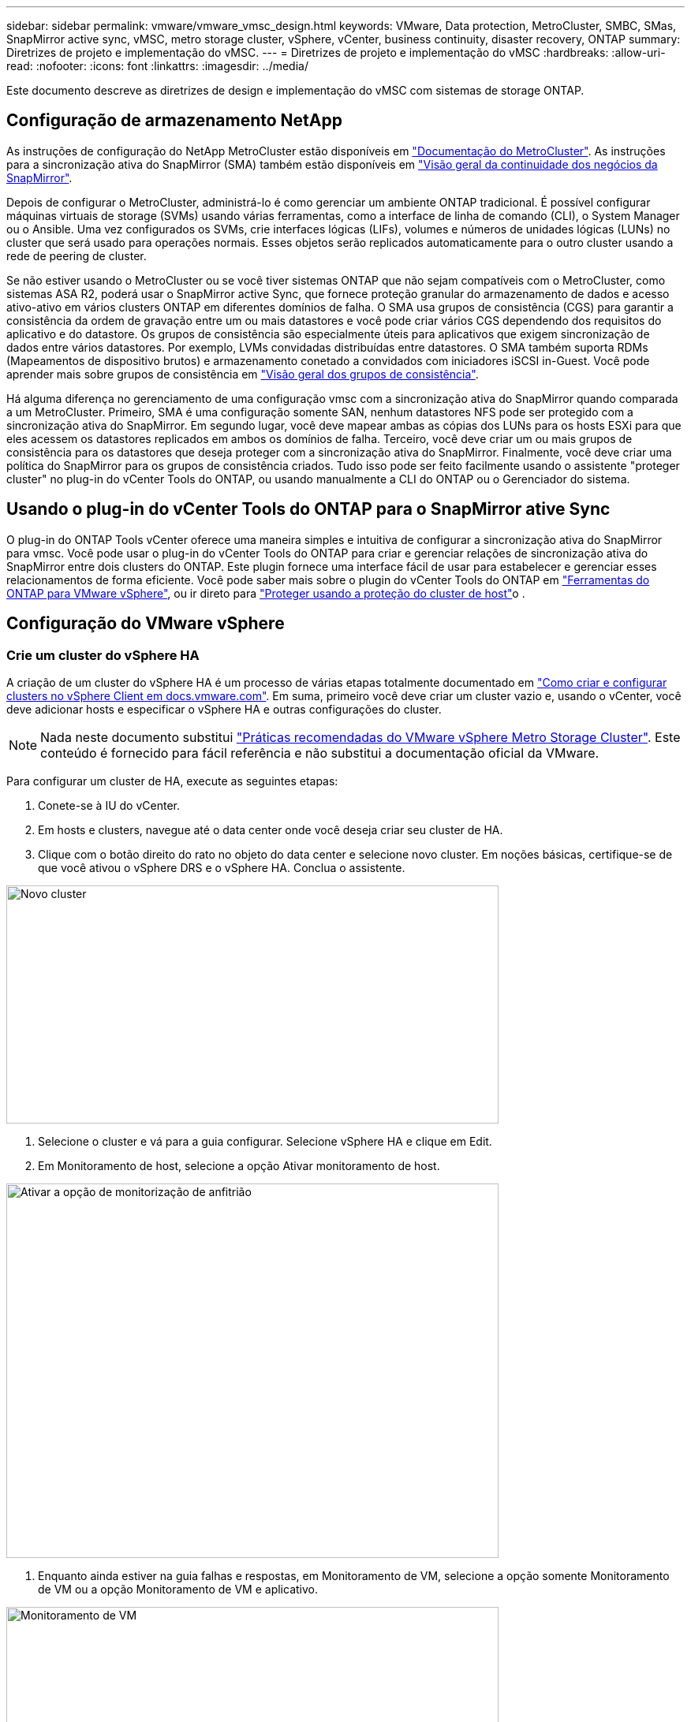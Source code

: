 ---
sidebar: sidebar 
permalink: vmware/vmware_vmsc_design.html 
keywords: VMware, Data protection, MetroCluster, SMBC, SMas, SnapMirror active sync, vMSC, metro storage cluster, vSphere, vCenter, business continuity, disaster recovery, ONTAP 
summary: Diretrizes de projeto e implementação do vMSC. 
---
= Diretrizes de projeto e implementação do vMSC
:hardbreaks:
:allow-uri-read: 
:nofooter: 
:icons: font
:linkattrs: 
:imagesdir: ../media/


[role="lead"]
Este documento descreve as diretrizes de design e implementação do vMSC com sistemas de storage ONTAP.



== Configuração de armazenamento NetApp

As instruções de configuração do NetApp MetroCluster estão disponíveis em https://docs.netapp.com/us-en/ontap-metrocluster/["Documentação do MetroCluster"]. As instruções para a sincronização ativa do SnapMirror (SMA) também estão disponíveis em https://docs.netapp.com/us-en/ontap/smbc/index.html["Visão geral da continuidade dos negócios da SnapMirror"].

Depois de configurar o MetroCluster, administrá-lo é como gerenciar um ambiente ONTAP tradicional. É possível configurar máquinas virtuais de storage (SVMs) usando várias ferramentas, como a interface de linha de comando (CLI), o System Manager ou o Ansible. Uma vez configurados os SVMs, crie interfaces lógicas (LIFs), volumes e números de unidades lógicas (LUNs) no cluster que será usado para operações normais. Esses objetos serão replicados automaticamente para o outro cluster usando a rede de peering de cluster.

Se não estiver usando o MetroCluster ou se você tiver sistemas ONTAP que não sejam compatíveis com o MetroCluster, como sistemas ASA R2, poderá usar o SnapMirror active Sync, que fornece proteção granular do armazenamento de dados e acesso ativo-ativo em vários clusters ONTAP em diferentes domínios de falha. O SMA usa grupos de consistência (CGS) para garantir a consistência da ordem de gravação entre um ou mais datastores e você pode criar vários CGS dependendo dos requisitos do aplicativo e do datastore. Os grupos de consistência são especialmente úteis para aplicativos que exigem sincronização de dados entre vários datastores. Por exemplo, LVMs convidadas distribuídas entre datastores. O SMA também suporta RDMs (Mapeamentos de dispositivo brutos) e armazenamento conetado a convidados com iniciadores iSCSI in-Guest. Você pode aprender mais sobre grupos de consistência em https://docs.netapp.com/us-en/ontap/consistency-groups/index.html["Visão geral dos grupos de consistência"].

Há alguma diferença no gerenciamento de uma configuração vmsc com a sincronização ativa do SnapMirror quando comparada a um MetroCluster. Primeiro, SMA é uma configuração somente SAN, nenhum datastores NFS pode ser protegido com a sincronização ativa do SnapMirror. Em segundo lugar, você deve mapear ambas as cópias dos LUNs para os hosts ESXi para que eles acessem os datastores replicados em ambos os domínios de falha. Terceiro, você deve criar um ou mais grupos de consistência para os datastores que deseja proteger com a sincronização ativa do SnapMirror. Finalmente, você deve criar uma política do SnapMirror para os grupos de consistência criados. Tudo isso pode ser feito facilmente usando o assistente "proteger cluster" no plug-in do vCenter Tools do ONTAP, ou usando manualmente a CLI do ONTAP ou o Gerenciador do sistema.



== Usando o plug-in do vCenter Tools do ONTAP para o SnapMirror ative Sync

O plug-in do ONTAP Tools vCenter oferece uma maneira simples e intuitiva de configurar a sincronização ativa do SnapMirror para vmsc. Você pode usar o plug-in do vCenter Tools do ONTAP para criar e gerenciar relações de sincronização ativa do SnapMirror entre dois clusters do ONTAP. Este plugin fornece uma interface fácil de usar para estabelecer e gerenciar esses relacionamentos de forma eficiente. Você pode saber mais sobre o plugin do vCenter Tools do ONTAP em https://docs.netapp.com/us-en/ontap-tools-vmware-vsphere-10/index.html["Ferramentas do ONTAP para VMware vSphere"], ou ir direto para https://docs.netapp.com/us-en/ontap-tools-vmware-vsphere-10/configure/protect-cluster.html["Proteger usando a proteção do cluster de host"]o .



== Configuração do VMware vSphere



=== Crie um cluster do vSphere HA

A criação de um cluster do vSphere HA é um processo de várias etapas totalmente documentado em https://docs.vmware.com/en/VMware-vSphere/8.0/vsphere-vcenter-esxi-management/GUID-F7818000-26E3-4E2A-93D2-FCDCE7114508.html["Como criar e configurar clusters no vSphere Client em docs.vmware.com"]. Em suma, primeiro você deve criar um cluster vazio e, usando o vCenter, você deve adicionar hosts e especificar o vSphere HA e outras configurações do cluster.


NOTE: Nada neste documento substitui https://www.vmware.com/docs/vmw-vmware-vsphere-metro-storage-cluster-recommended-practices["Práticas recomendadas do VMware vSphere Metro Storage Cluster"]. Este conteúdo é fornecido para fácil referência e não substitui a documentação oficial da VMware.

Para configurar um cluster de HA, execute as seguintes etapas:

. Conete-se à IU do vCenter.
. Em hosts e clusters, navegue até o data center onde você deseja criar seu cluster de HA.
. Clique com o botão direito do rato no objeto do data center e selecione novo cluster. Em noções básicas, certifique-se de que você ativou o vSphere DRS e o vSphere HA. Conclua o assistente.


image::../media/vmsc_3_1.png[Novo cluster,624,302]

. Selecione o cluster e vá para a guia configurar. Selecione vSphere HA e clique em Edit.
. Em Monitoramento de host, selecione a opção Ativar monitoramento de host.


image::../media/vmsc_3_2.png[Ativar a opção de monitorização de anfitrião,624,475]

. Enquanto ainda estiver na guia falhas e respostas, em Monitoramento de VM, selecione a opção somente Monitoramento de VM ou a opção Monitoramento de VM e aplicativo.


image::../media/vmsc_3_3.png[Monitoramento de VM,624,480]

. Em Controle de admissão, defina a opção de controle de admissão HA para reserva de recursos de cluster; use 50% CPU/MEM.


image::../media/vmsc_3_4.png[Controle de admissão,624,479]

. Clique em "OK".
. Selecione DRS e clique EM editar.
. Defina o nível de automação para manual, a menos que seja necessário pelas suas aplicações.


image::../media/vmsc_3_5.png[vmsc 3 5,624,336]

. Ativar a proteção de componentes VM, https://docs.vmware.com/en/VMware-vSphere/8.0/vsphere-availability/GUID-F01F7EB8-FF9D-45E2-A093-5F56A788D027.html["docs.vmware.com"] consulte a .
. As seguintes configurações adicionais do vSphere HA são recomendadas para vMSC com MetroCluster:


[cols="50%,50%"]
|===
| Falha | Resposta 


| Falha do host | Reinicie as VMs 


| Isolamento de host | Desativado 


| Armazenamento de dados com perda permanente de dispositivo (PDL) | Desligue e reinicie as VMs 


| Datastore com todos os caminhos para baixo (APD) | Desligue e reinicie as VMs 


| Hóspede não é coração batendo | Repor as VMs 


| Política de reinicialização da VM | Determinado pela importância da VM 


| Resposta para isolamento do host | Encerre e reinicie as VMs 


| Resposta para datastore com PDL | Desligue e reinicie as VMs 


| Resposta para datastore com APD | Desligar e reiniciar as VMs (conservadoras) 


| Atraso para failover de VM para APD | 3 minutos 


| Resposta para recuperação APD com tempo limite APD | Desativado 


| Sensibilidade de monitoramento da VM | Predefinição alta 
|===


=== Configurar datastores para Heartbearing

O vSphere HA usa datastores para monitorar hosts e máquinas virtuais quando a rede de gerenciamento falhou. Você pode configurar como o vCenter seleciona armazenamentos de dados Heartbeat. Para configurar armazenamentos de dados para batimentos cardíacos, execute as seguintes etapas:

. Na seção Heartbearing do datastore, selecione usar datastores na Lista especificada e elogiar automaticamente, se necessário.
. Selecione os datastores que você deseja que o vCenter use em ambos os sites e pressione OK.


image::../media/vmsc_3_6.png[Uma captura de tela de uma Descrição do computador gerada automaticamente,624,540]



=== Configurar opções avançadas

Os eventos de isolamento ocorrem quando os hosts dentro de um cluster de HA perdem a conetividade com a rede ou com outros hosts no cluster. Por padrão, o vSphere HA usará o gateway padrão para sua rede de gerenciamento como endereço de isolamento padrão. No entanto, você pode especificar endereços de isolamento adicionais para o host fazer ping para determinar se uma resposta de isolamento deve ser acionada. Adicione dois IPs de isolamento que podem fazer ping, um por local. Não utilize o IP do gateway. A configuração avançada do vSphere HA usada é das.isolationaddress. Você pode usar endereços IP do ONTAP ou Mediator para esse fim.

 https://www.vmware.com/docs/vmw-vmware-vsphere-metro-storage-cluster-recommended-practices["Práticas recomendadas do VMware vSphere Metro Storage Cluster"]Consulte para obter mais informações___.__

image::../media/vmsc_3_7.png[Uma captura de tela de uma Descrição do computador gerada automaticamente,624,545]

Adicionar uma configuração avançada chamada das.heartbeatDsPerHost pode aumentar o número de datastores de heartbeat. Use quatro datastores de heartbeat (HB DSS) - dois por local. Utilize a opção "Selecionar a partir da lista mas elogio". Isso é necessário porque, se um local falhar, você ainda precisará de dois DSS HB. No entanto, eles não precisam ser protegidos com a sincronização ativa do MetroCluster ou do SnapMirror.

 https://www.vmware.com/docs/vmw-vmware-vsphere-metro-storage-cluster-recommended-practices["Práticas recomendadas do VMware vSphere Metro Storage Cluster"]Consulte para obter mais informações___.__

Afinidade do VMware DRS para NetApp MetroCluster

Nesta seção, criamos grupos DRS para VMs e hosts para cada site/cluster no ambiente MetroCluster. Em seguida, configuramos regras VM/Host para alinhar a afinidade do host da VM com os recursos de armazenamento local. Por exemplo, as VMs do Site A pertencem ao grupo VM sitea_vms e os hosts do Site A pertencem ao grupo de hosts sitea_hosts. Em seguida, nas regras VM/Host, declaramos que o sitea_vms deve ser executado em hosts no sitea_hosts.

[TIP]
====
* O NetApp recomenda altamente a especificação *deve ser executada em hosts no Grupo* em vez da especificação *deve ser executada em hosts no Grupo*. No caso de uma falha de host de um local, as VMs do local A precisam ser reiniciadas em hosts no local B por meio do vSphere HA, mas a última especificação não permite que o HA reinicie VMs no local B porque é uma regra geral. A especificação anterior é uma regra suave e será violada em caso de HA, permitindo assim disponibilidade em vez de desempenho.
* Você pode criar um alarme baseado em eventos que é acionado quando uma máquina virtual viola uma regra de afinidade VM-Host. No vSphere Client, adicione um novo alarme para a máquina virtual e selecione "VM is violing VM-Host Affinity Rule" como gatilho de evento. Para obter mais informações sobre como criar e editar alarmes, link:https://techdocs.broadcom.com/us/en/vmware-cis/vsphere/vsphere/8-0/vsphere-monitoring-and-performance-8-0.html["Monitoramento e desempenho do vSphere"^]consulte a documentação.


====


=== Crie grupos de hosts DRS

Para criar grupos de hosts DRS específicos ao local A e local B, execute as seguintes etapas:

. No cliente da Web vSphere, clique com o botão direito do Mouse no cluster no inventário e selecione Configurações.
. Clique em VM/Host Groups.
. Clique em Adicionar.
. Digite o nome do grupo (por exemplo, sitea_hosts).
. No menu tipo, selecione Grupo anfitrião.
. Clique em Adicionar e selecione os hosts desejados no site A e clique em OK.
. Repita estas etapas para adicionar outro grupo de hosts para o local B.
. Clique em OK.




=== Crie grupos de VM DRS

Para criar grupos de VM DRS específicos para o local A e o local B, execute as seguintes etapas:

. No cliente da Web vSphere, clique com o botão direito do Mouse no cluster no inventário e selecione Configurações.


. Clique em VM/Host Groups.
. Clique em Adicionar.
. Digite o nome do grupo (por exemplo, sitea_vms).
. No menu tipo, selecione Grupo VM.
. Clique em Adicionar e selecione as VMs desejadas no local A e clique em OK.
. Repita estas etapas para adicionar outro grupo de hosts para o local B.
. Clique em OK.




=== Criar regras de host de VM

Para criar regras de afinidade do DRS específicas ao local A e ao local B, execute as seguintes etapas:

. No cliente da Web vSphere, clique com o botão direito do Mouse no cluster no inventário e selecione Configurações.


. Clique em VM/Host Rules.
. Clique em Adicionar.
. Digite o nome da regra (por exemplo, sitea_Affinity).
. Verifique se a opção Ativar regra está marcada.
. No menu tipo, selecione máquinas virtuais para hosts.
. Selecione o grupo VM (por exemplo, sitea_vms).
. Selecione o grupo Host (por exemplo, sitea_hosts).
. Repita estas etapas para adicionar outra VM/regra de host para o local B.
. Clique em OK.


image::../media/vmsc_3_8.png[Uma captura de tela de uma Descrição do computador gerada automaticamente,474,364]



== Crie clusters de datastore, se necessário

Para configurar um cluster de datastore para cada site, execute as seguintes etapas:

. Usando o cliente da Web vSphere, navegue até o data center em que o cluster HA reside em Storage.
. Clique com o botão direito do rato no objeto do data center e selecione armazenamento > novo cluster do datastore.


[TIP]
====
*Ao usar o armazenamento ONTAP, é recomendável desativar o DRS de armazenamento.

* O DRS de armazenamento geralmente não é necessário ou recomendado para uso com sistemas de armazenamento ONTAP.
* O ONTAP oferece seus próprios recursos de eficiência de storage, como deduplicação, compressão e compactação, que podem ser afetados pelo Storage DRS.
* Se você estiver usando snapshots do ONTAP, o storage vMotion deixaria para trás a cópia da VM no snapshot, aumentando potencialmente a utilização do storage e pode afetar aplicativos de backup, como o NetApp SnapCenter, que rastreiam VMs e seus snapshots do ONTAP.


====
image::../media/vmsc_3_9.png[Armazenamento DRS,528,94]

. Selecione o cluster HA e clique em Next (seguinte).


image::../media/vmsc_3_11.png[Cluster DE HA,624,149]

. Selecione os datastores pertencentes ao site A e clique em Avançar.


image::../media/vmsc_3_12.png[armazenamentos de dados,624,134]

. Reveja as opções e clique em concluir.
. Repita essas etapas para criar o cluster do datastore do site B e verifique se somente os datastores do site B estão selecionados.




=== Disponibilidade do vCenter Server

Os dispositivos do vCenter Server (VCSAs) devem ser protegidos com o vCenter HA. O vCenter HA permite implantar dois VCSAs em um par de HA ativo-passivo. Um em cada domínio de falha. Você pode ler mais sobre o vCenter HA no https://docs.vmware.com/en/VMware-vSphere/8.0/vsphere-availability/GUID-4A626993-A829-495C-9659-F64BA8B560BD.html["docs.vmware.com"].
